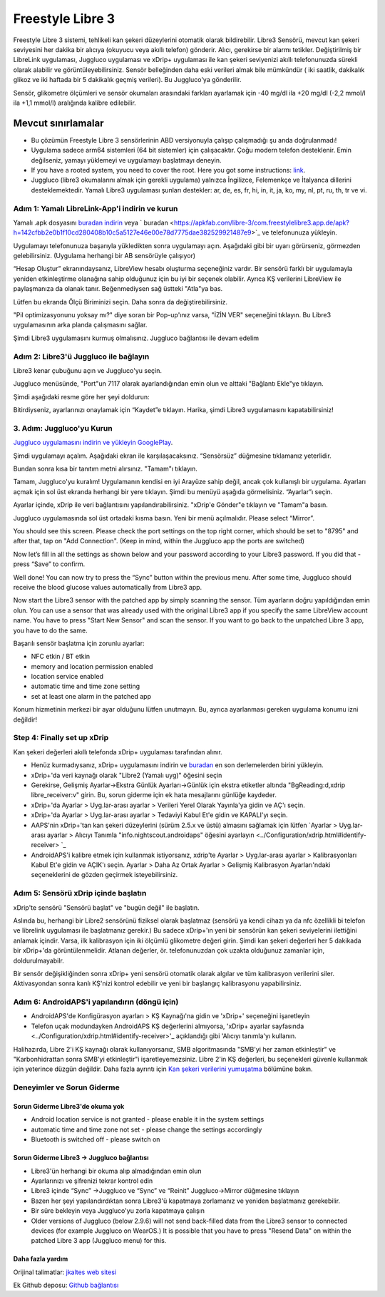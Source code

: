 Freestyle Libre 3
**************************************************

Freestyle Libre 3 sistemi, tehlikeli kan şekeri düzeylerini otomatik olarak bildirebilir. Libre3 Sensörü, mevcut kan şekeri seviyesini her dakika bir alıcıya (okuyucu veya akıllı telefon) gönderir. Alıcı, gerekirse bir alarmı tetikler. Değiştirilmiş bir LibreLink uygulaması, Juggluco uygulaması ve xDrip+ uygulaması ile kan şekeri seviyenizi akıllı telefonunuzda sürekli olarak alabilir ve görüntüleyebilirsiniz. Sensör belleğinden daha eski verileri almak bile mümkündür ( iki saatlik, dakikalık glikoz ve iki haftada bir 5 dakikalık geçmiş verileri). Bu Juggluco'ya gönderilir.

Sensör, glikometre ölçümleri ve sensör okumaları arasındaki farkları ayarlamak için -40 mg/dl ila +20 mg/dl (-2,2 mmol/l ila +1,1 mmol/l) aralığında kalibre edilebilir.

Mevcut sınırlamalar
~~~~~~~~~~~~~~~~~~~~~~~~~~~~~~~~~~~~~~~~~~~~~~~~~~

-  Bu çözümün Freestyle Libre 3 sensörlerinin ABD versiyonuyla çalışıp çalışmadığı şu anda doğrulanmadı!
- Uygulama sadece arm64 sistemleri (64 bit sistemler) için çalışacaktır. Çoğu modern telefon desteklenir. Emin değilseniz, yamayı yüklemeyi ve uygulamayı başlatmayı deneyin.
-  If you have a rooted system, you need to cover the root. Here you got some instructions: `link <https://www.reddit.com/r/Freestylelibre/comments/s22vlr/comment/hw2p4th/?utm_source=share&utm_medium=web2x&context=3>`_.
- Juggluco (libre3 okumalarını almak için gerekli uygulama) yalnızca İngilizce, Felemenkçe ve İtalyanca dillerini desteklemektedir. Yamalı Libre3 uygulaması şunları destekler: ar, de, es, fr, hi, in, it, ja, ko, my, nl, pt, ru, th, tr ve vi.

Adım 1: Yamalı LibreLink-App'i indirin ve kurun
==================================================

Yamalı .apk dosyasını `buradan indirin <https://github.com/maheini/FreeStyle-Libre-3-patch/raw/main/Patched%20Apk/Libre%203_v3.3.0_apkfab.com.apk>`_ veya ` buradan <https://apkfab.com/libre-3/com.freestylelibre3.app.de/apk?h=142cfbb2e0b1f10cd280408b10c5a5127e46e00e78d7775dae382529921487e9>`_ ve telefonunuza yükleyin.

Uygulamayı telefonunuza başarıyla yükledikten sonra uygulamayı açın. Aşağıdaki gibi bir uyarı görürseniz, görmezden gelebilirsiniz. (Uygulama herhangi bir AB sensörüyle çalışıyor)

.. image:: ../images/libre3/step_1.jpg
   :alt: LibreLink uyarısı

“Hesap Oluştur” ekranındaysanız, LibreView hesabı oluşturma seçeneğiniz vardır. Bir sensörü farklı bir uygulamayla yeniden etkinleştirme olanağına sahip olduğunuz için bu iyi bir seçenek olabilir. Ayrıca KŞ verilerini LibreView ile paylaşmanıza da olanak tanır. Beğenmediysen sağ üstteki "Atla"ya bas.

.. image:: ../images/libre3/step_2.jpg
   :alt: LibreView hesabı

Lütfen bu ekranda Ölçü Biriminizi seçin. Daha sonra da değiştirebilirsiniz.

.. image:: ../images/libre3/step_3.jpg
   :alt: Ölçü Birimi seçimi

"Pil optimizasyonunu yoksay mı?" diye soran bir Pop-up'ınız varsa, "İZİN VER" seçeneğini tıklayın. Bu Libre3 uygulamasının arka planda çalışmasını sağlar.

.. image:: ../images/libre3/step_4.jpg
   :alt: Pil optimizasyonlarını devre dışı bırak

Şimdi Libre3 uygulamasını kurmuş olmalısınız. Juggluco bağlantısı ile devam edelim

Adım 2: Libre3'ü Juggluco ile bağlayın
==================================================

Libre3 kenar çubuğunu açın ve Juggluco'yu seçin.

.. image:: ../images/libre3/step_5.jpg
   :alt: Juggluco menüsü

Juggluco menüsünde, "Port"un 7117 olarak ayarlandığından emin olun ve alttaki "Bağlantı Ekle"ye tıklayın.

.. image:: ../images/libre3/step_6.jpg
   :alt: Juggluco'ya genel bakış

Şimdi aşağıdaki resme göre her şeyi doldurun:

.. image:: ../images/libre3/step_7.jpg
   :alt: Libre Juggluco kurulumu

Bitirdiyseniz, ayarlarınızı onaylamak için “Kaydet”e tıklayın. Harika, şimdi Libre3 uygulamasını kapatabilirsiniz!

3. Adım: Juggluco'yu Kurun
==================================================

`Juggluco uygulamasını indirin ve yükleyin
GooglePlay <https://play.google.com/store/apps/details?id=tk.glucodata&pcampaignid=pcampaignidMKT-Other-global-all-co-prtnr-py-PartBadge-Mar2515-1>`_.

Şimdi uygulamayı açalım. Aşağıdaki ekran ile karşılaşacaksınız. “Sensörsüz” düğmesine tıklamanız yeterlidir.

.. image:: ../images/libre3/step_8.jpg
   :alt: Juggluco karşılama ekranı

Bundan sonra kısa bir tanıtım metni alırsınız. "Tamam"ı tıklayın.

.. image:: ../images/libre3/step_9.jpg
   :alt: Juggluco tanıtım ekranı

Tamam, Juggluco'yu kuralım! Uygulamanın kendisi en iyi Arayüze sahip değil, ancak çok kullanışlı bir uygulama. Ayarları açmak için sol üst ekranda herhangi bir yere tıklayın. Şimdi bu menüyü aşağıda görmelisiniz. “Ayarlar”ı seçin.

.. image:: ../images/libre3/step_10.jpg
   :alt: Juggluco ayarları menüsü

Ayarlar içinde, xDrip ile veri bağlantısını yapılandırabilirsiniz. "xDrip'e Gönder"e tıklayın ve "Tamam"a basın.

.. image:: ../images/libre3/step_11.jpg
   :alt: Juggluco ayarları

Juggluco uygulamasında sol üst ortadaki kısma basın. Yeni bir menü açılmalıdır. Please select “Mirror”.

.. image:: ../images/libre3/step_12.jpg
   :alt: Juggluco connection menu

You should see this screen. Please check the port settings on the top right corner, which should be set to "8795" and after that, tap on "Add Connection". (Keep in mind, within the Juggluco app the ports are switched) 

.. image:: ../images/libre3/step_13.jpg
   :alt: Juggluco connection screen

Now let’s fill in all the settings as shown below and your password according to your Libre3 password. If you did that - press “Save” to confirm.

.. image:: ../images/libre3/step_14.jpg
   :alt: Juggluco connection settings

Well done! You can now try to press the “Sync” button within the previous menu. After some time, Juggluco should receive the blood glucose values automatically from Libre3 app.

Now start the Libre3 sensor with the patched app by simply scanning the sensor. Tüm ayarların doğru yapıldığından emin olun. You can use a sensor that was already used with the original Libre3 app if you specify the same LibreView account name. You have to press "Start New Sensor" and  scan the sensor. If you want to go back to the unpatched Libre 3 app, you have to do the same.

Başarılı sensör başlatma için zorunlu ayarlar:

-  NFC etkin / BT etkin
-  memory and location permission enabled
-  location service enabled
-  automatic time and time zone setting
-  set at least one alarm in the patched app

Konum hizmetinin merkezi bir ayar olduğunu lütfen unutmayın. Bu, ayrıca ayarlanması gereken uygulama konumu izni değildir!

Step 4: Finally set up xDrip
==================================================

Kan şekeri değerleri akıllı telefonda xDrip+ uygulaması tarafından alınır. 

* Henüz kurmadıysanız, xDrip+ uygulamasını indirin ve `buradan <https://github.com/NightscoutFoundation/xDrip/releases>`_ en son derlemelerden birini yükleyin.
* xDrip+'da veri kaynağı olarak "Libre2 (Yamalı uyg)" öğesini seçin
* Gerekirse, Gelişmiş Ayarlar->Ekstra Günlük Ayarları->Günlük için ekstra etiketler altında "BgReading:d,xdrip libre_receiver:v" girin. Bu, sorun giderme için ek hata mesajlarını günlüğe kaydeder.
* xDrip+'da Ayarlar > Uyg.lar-arası ayarlar > Verileri Yerel Olarak Yayınla'ya gidin ve AÇ'ı seçin.
* xDrip+'da Ayarlar > Uyg.lar-arası ayarlar > Tedaviyi Kabul Et'e gidin ve KAPALI'yı seçin.
* AAPS'nin xDrip+'tan kan şekeri düzeylerini (sürüm 2.5.x ve üstü) almasını sağlamak için lütfen `Ayarlar > Uyg.lar-arası ayarlar > Alıcıyı Tanımla "info.nightscout.androidaps" öğesini ayarlayın <../Configuration/xdrip.html#identify-receiver> `_
* AndroidAPS'i kalibre etmek için kullanmak istiyorsanız, xdrip'te Ayarlar > Uyg.lar-arası ayarlar > Kalibrasyonları Kabul Et'e gidin ve AÇIK'ı seçin.  Ayarlar > Daha Az Ortak Ayarlar > Gelişmiş Kalibrasyon Ayarları'ndaki seçeneklerini de gözden geçirmek isteyebilirsiniz.

.. image:: ../images/Libre2_Tags.jpg
  :alt: xDrip LibreLink oturum açma

Adım 5: Sensörü xDrip içinde başlatın
==================================================

xDrip'te sensörü "Sensörü başlat" ve "bugün değil" ile başlatın. 

Aslında bu, herhangi bir Libre2 sensörünü fiziksel olarak başlatmaz (sensörü ya kendi cihazı ya da nfc özellikli bi telefon ve librelink uygulaması ile başlatmanız gerekir.) Bu sadece xDrip+'ın yeni bir sensörün kan şekeri seviyelerini ilettiğini anlamak içindir. Varsa, ilk kalibrasyon için iki ölçümlü glikometre değeri girin. Şimdi kan şekeri değerleri her 5 dakikada bir xDrip+'da görüntülenmelidir. Atlanan değerler, ör. telefonunuzdan çok uzakta olduğunuz zamanlar için, doldurulmayabilr.

Bir sensör değişikliğinden sonra xDrip+ yeni sensörü otomatik olarak algılar ve tüm kalibrasyon verilerini siler. Aktivasyondan sonra kanlı KŞ'nizi kontrol edebilir ve yeni bir başlangıç kalibrasyonu yapabilirsiniz.

Adım 6: AndroidAPS'i yapılandırın (döngü için)
==================================================

* AndroidAPS'de Konfigürasyon ayarları > KŞ Kaynağı'na gidin ve 'xDrip+' seçeneğini işaretleyin 
* Telefon uçak modundayken AndroidAPS KŞ değerlerini almıyorsa, 'xDrip+ ayarlar sayfasında <../Configuration/xdrip.html#identify-receiver>'_ açıklandığı gibi 'Alıcıyı tanımla'yı kullanın.

Halihazırda, Libre 2'i KŞ kaynağı olarak kullanıyorsanız, SMB algoritmasında "SMB'yi her zaman etkinleştir" ve "Karbonhidrattan sonra SMB'yi etkinleştir"i işaretleyemezsiniz. Libre 2'in KŞ değerleri, bu seçenekleri güvenle kullanmak için yeterince düzgün değildir. Daha fazla ayrıntı için `Kan şekeri verilerini yumuşatma <../Usage/Smoothing-Blood-Glucose-Data-in-xDrip.html>`_ bölümüne bakın.

Deneyimler ve Sorun Giderme
==================================================

Sorun Giderme Libre3'de okuma yok
--------------------------------------------------

-  Android location service is not granted - please enable it in the system settings
-  automatic time and time zone not set - please change the settings accordingly
-  Bluetooth is switched off - please switch on

Sorun Giderme Libre3 -> Juggluco bağlantısı
--------------------------------------------------

-  Libre3'ün herhangi bir okuma alıp almadığından emin olun
-  Ayarlarınızı ve şifrenizi tekrar kontrol edin
- Libre3 içinde “Sync” ->Juggluco ve “Sync” ve “Reinit” Juggluco->Mirror düğmesine tıklayın
- Bazen her şeyi yapılandırdıktan sonra Libre3'ü kapatmaya zorlamanız ve yeniden başlatmanız gerekebilir.
- Bir süre bekleyin veya Juggluco'yu zorla kapatmaya çalışın
-  Older versions of Juggluco (below 2.9.6) will not send back-filled data from the Libre3 sensor to connected devices (for example Juggluco on WearOS.) It is possible that you have to press "Resend Data" on within the patched Libre 3 app (Juggluco menu) for this.

Daha fazla yardım
--------------------------------------------------

Orijinal talimatlar: `jkaltes web sitesi <http://jkaltes.byethost16.com/Juggluco/libre3/>`_

Ek Github deposu: `Github bağlantısı <https://github.com/maheini/FreeStyle-Libre-3-patch>`_